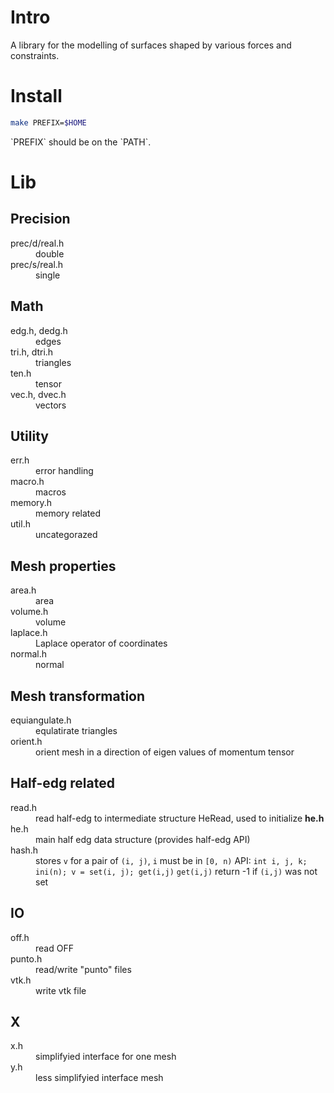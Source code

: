 * Intro

A library for the modelling of surfaces shaped by various forces and
constraints.

* Install

#+BEGIN_SRC sh
make PREFIX=$HOME
#+END_SRC

`PREFIX` should be on the `PATH`.

* Lib

** Precision
- prec/d/real.h :: double
- prec/s/real.h :: single

** Math
- edg.h, dedg.h :: edges
- tri.h, dtri.h :: triangles
- ten.h  :: tensor
- vec.h, dvec.h :: vectors

** Utility
- err.h :: error handling
- macro.h :: macros
- memory.h :: memory related
- util.h  :: uncategorazed

** Mesh properties
- area.h :: area
- volume.h :: volume
- laplace.h :: Laplace operator of coordinates
- normal.h :: normal

** Mesh transformation
- equiangulate.h :: equlatirate triangles
- orient.h :: orient mesh in a direction of eigen values of momentum
              tensor

** Half-edg related
- read.h :: read half-edg to intermediate structure HeRead, used to
	    initialize *he.h*
- he.h  :: main half edg data structure (provides half-edg API)
- hash.h :: stores =v= for a pair of =(i, j)=, =i= must be in =[0, n)=
           API:
	   =int i, j, k;=
           =ini(n); v = set(i, j); get(i,j)=
           =get(i,j)= return -1 if =(i,j)= was not set
** IO
- off.h :: read OFF
- punto.h :: read/write "punto" files
- vtk.h :: write vtk file

** X
- x.h :: simplifyied interface for one mesh
- y.h :: less simplifyied interface mesh

